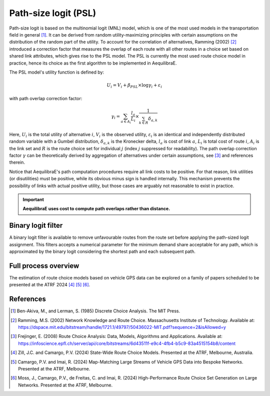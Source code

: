 Path-size logit (PSL)
=====================

Path-size logit is based on the multinomial logit (MNL) model, which is one of the most used models 
in the transportation field in general [1]_. It can be derived from random utility-maximizing 
principles with certain assumptions on the distribution of the random part of the utility. To
account for the correlation of alternatives, Ramming (2002) [2]_ introduced a correction factor 
that measures the overlap of each route with all other routes in a choice set based on shared 
link attributes, which gives rise to the PSL model. The PSL is currently the most used route 
choice model in practice, hence its choice as the first algorithm to be implemented in AequilibraE.

The PSL model's utility function is defined by:

.. math:: U_{i} = V_{i} + \beta_{PSL} \times \log{\gamma_i} + \varepsilon_{i}

with path overlap correction factor:

.. math:: \gamma_i = \sum_{a \in A_i} \frac{l_a}{L_i} \times \frac{1}{\sum_{k \in R} \delta_{a,k}}

Here, :math:`U_i` is the total utility of alternative :math:`i`, :math:`V_i` is the observed utility,
:math:`\varepsilon_i` is an identical and independently distributed random variable with a Gumbel 
distribution, :math:`\delta_{a,k}` is the Kronecker delta, :math:`l_a` is cost of link 
:math:`a`, :math:`L_i` is total cost of route :math:`i`, :math:`A_i` is the link set and :math:`R` 
is the route choice set for individual :math:`j` (index :math:`j` suppressed for readability). The 
path overlap correction factor :math:`\gamma` can be theoretically derived by aggregation of 
alternatives under certain assumptions, see [3]_ and references therein.

Notice that AequilibraE's path computation procedures require all link costs to be positive. For 
that reason, link utilities (or disutilities) must be positive, while its obvious minus sign is 
handled internally. This mechanism prevents the possibility of links with actual positive utility, 
but those cases are arguably not reasonable to exist in practice.

.. important::

    **AequilibraE uses cost to compute path overlaps rather than distance.**

Binary logit filter
-------------------

A binary logit filter is available to remove unfavourable routes from the route set before applying
the path-sized logit assignment. This filters accepts a numerical parameter for the minimum demand 
share acceptable for any path, which is approximated by the binary logit considering the shortest 
path and each subsequent path.

Full process overview
---------------------

The estimation of route choice models based on vehicle GPS data can be explored on a family of papers 
scheduled to be presented at the ATRF 2024 [4]_ [5]_ [6]_.

References
----------

.. [1] Ben-Akiva, M., and Lerman, S. (1985) Discrete Choice Analysis. The MIT Press.

.. [2] Ramming, M.S. (2002) Network Knowledge and Route Choice. Massachusetts Institute of Technology.
       Available at: https://dspace.mit.edu/bitstream/handle/1721.1/49797/50436022-MIT.pdf?sequence=2&isAllowed=y

.. [3] Frejinger, E. (2008) Route Choice Analysis: Data, Models, Algorithms and Applications.
       Available at: https://infoscience.epfl.ch/server/api/core/bitstreams/6d43511f-e9c4-4fb4-b5c9-83a4515154b8/content

.. [4] Zill, J.C. and Camargo, P.V. (2024) State-Wide Route Choice Models.
       Presented at the ATRF, Melbourne, Australia.

.. [5] Camargo, P.V. and Imai, R. (2024) Map-Matching Large Streams of Vehicle GPS Data into 
       Bespoke Networks. Presented at the ATRF, Melbourne.

.. [6] Moss, J., Camargo, P.V., de Freitas, C. and Imai, R. (2024) High-Performance Route Choice 
       Set Generation on Large Networks. Presented at the ATRF, Melbourne.
